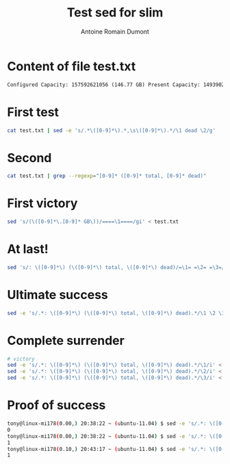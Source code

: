 #+Title: Test sed for slim
#+author: Antoine Romain Dumont
#+STARTUP: indent
#+STARTUP: hidestars odd

* Content of file test.txt
#+BEGIN_SRC txt
Configured Capacity: 157592621056 (146.77 GB) Present Capacity: 149390270464 (139.13 GB) DFS Remaining: 149390032896 (139.13 GB) DFS Used: 237568 (232 KB) DFS Used%: 0% Under replicated blocks: 22 Blocks with corrupt replicas: 0 Missing blocks: 0 ------------------------------------------------- Datanodes available: 1 (1 total, 0 dead) Name: 10.227.109.123:50010 Decommission Status : Normal Configured Capacity: 157592621056 (146.77 GB) DFS Used: 237568 (232 KB) Non DFS Used: 8202350592 (7.64 GB) DFS Remaining: 149390032896(139.13 GB) DFS Used%: 0% DFS Remaining%: 94.8% Last contact: Mon Sep 05 15:41:17 UTC 2011
#+END_SRC
* First test
#+BEGIN_SRC sh
cat test.txt | sed -e 's/.*\([0-9]*\).*,\s\([0-9]*\).*/\1 dead \2/g'
#+END_SRC
* Second
#+BEGIN_SRC sh
cat test.txt | grep --regexp="[0-9]* ([0-9]* total, [0-9]* dead)"
#+END_SRC
* First victory
#+BEGIN_SRC sh
sed 's/(\([0-9]*\.[0-9]* GB\))/====\1====/gi' < test.txt
#+END_SRC
* At last!
#+BEGIN_SRC sh
sed 's/: \([0-9]*\) (\([0-9]*\) total, \([0-9]*\) dead)/=\1= =\2= =\3=/i' < test.txt
#+END_SRC
* Ultimate success
#+BEGIN_SRC sh
sed -e 's/.*: \([0-9]*\) (\([0-9]*\) total, \([0-9]*\) dead).*/\1 \2 \3/i' < test.txt
#+END_SRC
* Complete surrender
#+BEGIN_SRC sh
# victory
sed -e 's/.*: \([0-9]*\) (\([0-9]*\) total, \([0-9]*\) dead).*/\1/i' < test.txt
sed -e 's/.*: \([0-9]*\) (\([0-9]*\) total, \([0-9]*\) dead).*/\2/i' < test.txt
sed -e 's/.*: \([0-9]*\) (\([0-9]*\) total, \([0-9]*\) dead).*/\3/i' < test.txt
#+END_SRC
* Proof of success
#+BEGIN_SRC sh
tony@linux-mi178(0.00,) 20:38:22 ~ (ubuntu-11.04) $ sed -e 's/.*: \([0-9]*\) (\([0-9]*\) total, \([0-9]*\) dead).*/\3/i' < test.txt
0
tony@linux-mi178(0.00,) 20:38:22 ~ (ubuntu-11.04) $ sed -e 's/.*: \([0-9]*\) (\([0-9]*\) total, \([0-9]*\) dead).*/\1/i' < test.txt
1
tony@linux-mi178(0.10,) 20:43:17 ~ (ubuntu-11.04) $ sed -e 's/.*: \([0-9]*\) (\([0-9]*\) total, \([0-9]*\) dead).*/\2/i' < test.txt
1
#+END_SRC
